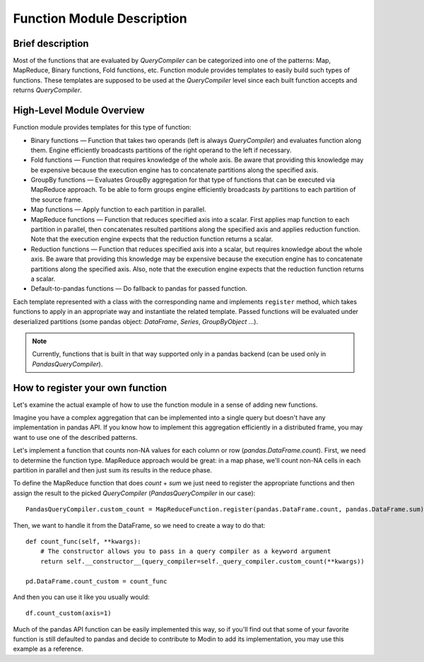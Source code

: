 Function Module Description
"""""""""""""""""""""""""""""""""

Brief description
''''''''''''''''''''''''''
Most of the functions that are evaluated by `QueryCompiler` can be categorized into one of the patterns: Map, MapReduce, Binary functions, Fold functions, etc. Function module provides templates to easily build such types of functions. These templates are supposed to be used at the `QueryCompiler` level since each built function accepts and returns `QueryCompiler`.

High-Level Module Overview
''''''''''''''''''''''''''
Function module provides templates for this type of function:

* Binary functions — Function that takes two operands (left is always `QueryCompiler`) and evaluates function along them. Engine efficiently broadcasts partitions of the right operand to the left if necessary. 
* Fold functions — Function that requires knowledge of the whole axis. Be aware that providing this knowledge may be expensive because the execution engine has to concatenate partitions along the specified axis.
* GroupBy functions — Evaluates GroupBy aggregation for that type of functions that can be executed via MapReduce approach. To be able to form groups engine efficiently broadcasts `by` partitions to each partition of the source frame.
* Map functions — Apply function to each partition in parallel.
* MapReduce functions — Function that reduces specified axis into a scalar. First applies map function to each partition in parallel, then concatenates resulted partitions along the specified axis and applies reduction function. Note that the execution engine expects that the reduction function returns a scalar.
* Reduction functions — Function that reduces specified axis into a scalar, but requires knowledge about the whole axis. Be aware that providing this knowledge may be expensive because the execution engine has to concatenate partitions along the specified axis. Also, note that the execution engine expects that the reduction function returns a scalar.
* Default-to-pandas functions — Do fallback to pandas for passed function.

Each template represented with a class with the corresponding name and implements ``register`` method, which takes functions to apply in an appropriate way and instantiate the related template. Passed functions will be evaluated under deserialized partitions (some pandas object: `DataFrame`, `Series`, `GroupByObject` ...).

.. note:: Currently, functions that is built in that way supported only in a pandas backend (can be used only in `PandasQueryCompiler`).

How to register your own function
''''''''''''''''''''''
Let's examine the actual example of how to use the function module in a sense of adding new functions.

Imagine you have a complex aggregation that can be implemented into a single query but doesn't have any implementation in pandas API. If you know how to implement this aggregation efficiently in a distributed frame, you may want to use one of the described patterns. 

Let's implement a function that counts non-NA values for each column or row (`pandas.DataFrame.count`). First, we need to determine the function type. MapReduce approach would be great: in a map phase, we'll count non-NA cells in each partition in parallel and then just sum its results in the reduce phase.

To define the MapReduce function that does `count` + `sum` we just need to register the appropriate functions and then assign the result to the picked `QueryCompiler` (`PandasQueryCompiler` in our case): 
::

    PandasQueryCompiler.custom_count = MapReduceFunction.register(pandas.DataFrame.count, pandas.DataFrame.sum)

Then, we want to handle it from the DataFrame, so we need to create a way to do that:
::

    def count_func(self, **kwargs):
        # The constructor allows you to pass in a query compiler as a keyword argument
        return self.__constructor__(query_compiler=self._query_compiler.custom_count(**kwargs))

    pd.DataFrame.count_custom = count_func

And then you can use it like you usually would:
::

    df.count_custom(axis=1)

Much of the pandas API function can be easily implemented this way, so if you'll find out that some of your favorite function is still defaulted to pandas and decide to contribute to Modin to add its implementation, you may use this example as a reference.
